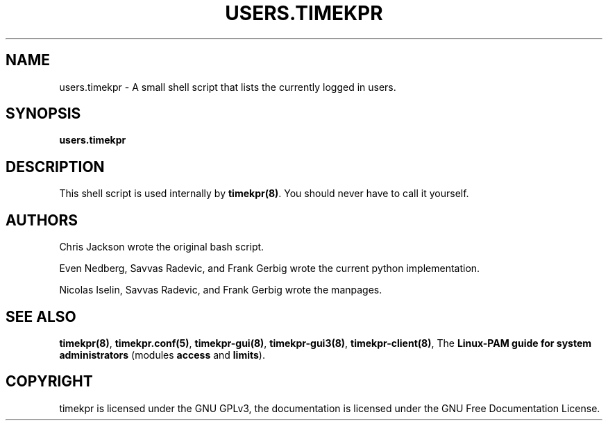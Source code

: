 .\" Man page generated from reStructuredText.
.
.TH USERS.TIMEKPR 8 "2014-09-24" "0.3.7" "User Manuals"
.SH NAME
users.timekpr \- A small shell script that lists the currently logged in users.
.
.nr rst2man-indent-level 0
.
.de1 rstReportMargin
\\$1 \\n[an-margin]
level \\n[rst2man-indent-level]
level margin: \\n[rst2man-indent\\n[rst2man-indent-level]]
-
\\n[rst2man-indent0]
\\n[rst2man-indent1]
\\n[rst2man-indent2]
..
.de1 INDENT
.\" .rstReportMargin pre:
. RS \\$1
. nr rst2man-indent\\n[rst2man-indent-level] \\n[an-margin]
. nr rst2man-indent-level +1
.\" .rstReportMargin post:
..
.de UNINDENT
. RE
.\" indent \\n[an-margin]
.\" old: \\n[rst2man-indent\\n[rst2man-indent-level]]
.nr rst2man-indent-level -1
.\" new: \\n[rst2man-indent\\n[rst2man-indent-level]]
.in \\n[rst2man-indent\\n[rst2man-indent-level]]u
..
.\" Manual page for timekpr daemon written in rst.
.
.\" Can be converted using rst2man, which in trusty is in the package "python-docutils"
.
.\" 
.
.\" rst Reference: http://docutils.sf.net/docs/user/rst/quickref.html
.
.\" 
.
.\" man-pages can have these parts:
.
.\" NAME
.
.\" SYNOPSIS
.
.\" CONFIGURATION         [Normally only in Section 4]
.
.\" DESCRIPTION
.
.\" OPTIONS.. [Normally only in Sections 1, 8]
.
.\" EXIT STATUS          [Normally only in Sections 1, 8]
.
.\" RETURN VALUE  [Normally only in Sections 2, 3]
.
.\" ERRORS.. [Typically only in Sections 2, 3]
.
.\" ENVIRONMENT
.
.\" FILES
.
.\" VERSIONS              [Normally only in Sections 2, 3]
.
.\" CONFORMING TO
.
.\" NOTES
.
.\" BUGS
.
.\" EXAMPLE
.
.\" SEE ALSO
.
.SH SYNOPSIS
.sp
\fBusers.timekpr\fP
.SH DESCRIPTION
.sp
This shell script is used internally by \fBtimekpr(8)\fP\&. You should never have to call it yourself.
.SH AUTHORS
.sp
Chris Jackson wrote the original bash script.
.sp
Even Nedberg, Savvas Radevic, and Frank Gerbig wrote the current python implementation.
.sp
Nicolas Iselin, Savvas Radevic, and Frank Gerbig wrote the manpages.
.SH SEE ALSO
.sp
\fBtimekpr(8)\fP, \fBtimekpr.conf(5)\fP, \fBtimekpr\-gui(8)\fP, \fBtimekpr\-gui3(8)\fP, \fBtimekpr\-client(8)\fP, The \fBLinux\-PAM guide for system administrators\fP (modules \fBaccess\fP and \fBlimits\fP).
.SH COPYRIGHT
timekpr is licensed under the GNU GPLv3, the documentation is licensed under the GNU Free Documentation License.
.\" Generated by docutils manpage writer.
.
